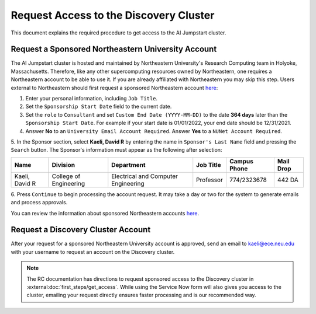Request Access to the Discovery Cluster
=======================================
This document explains the required procedure to get access to the AI Jumpstart cluster.

Request a Sponsored Northeastern University Account
---------------------------------------------------
The AI Jumpstart cluster is hosted and maintained by Northeastern University's Research Computing team in
Holyoke, Massachusetts. Therefore, like any other supercomputing resources owned by Northeastern, one requires
a Northeastern account to be able to use it. If you are already affiliated with Northeastern you may skip this step.
Users external to Northeastern should first request a
sponsored Northeastern account
`here <https://neuidm.neu.edu/idm/user/anonProcessLaunch.jsp?id=neuSponsoredAccountRequestWF>`_:

1. Enter your personal information, including ``Job Title``.

2. Set the ``Sponsorship Start Date`` field to the current date.

3. Set the ``role`` to ``Consultant`` and set ``Custom End Date (YYYY-MM-DD)`` to the date **364 days** later than the
   ``Sponsorship Start Date``. For example if your start date is 01/01/2022, your end date should be 12/31/2021.

4. Answer **No** to an ``University Email Account Required``. Answer **Yes** to a ``NUNet Account Required``.

5. In the Sponsor section, select **Kaeli, David R** by entering the name in ``Sponsor's Last Name`` field and pressing
the ``Search`` button. The Sponsor's information must appear as the following after selection:

+----------------+------------------------+-------------------------------------+-----------+--------------+-----------+
| Name           | Division               | Department                          | Job Title | Campus Phone | Mail Drop |
+================+========================+=====================================+===========+==============+===========+
| Kaeli, David R | College of Engineering | Electrical and Computer Engineering | Professor | 774/2323678  | 442 DA    |
+----------------+------------------------+-------------------------------------+-----------+--------------+-----------+

6. Press ``Continue`` to begin processing the account request. It may take a day or two for the system to generate
emails and process approvals.

You can review the information about sponsored Northeastern accounts
`here <https://service.northeastern.edu/tech?id=kb_article&sys_id=7762f2dc87c9811028bfb84acebb3593>`_.

Request a Discovery Cluster Account
--------------------------------------------------
After your request for a sponsored Northeastern University account is approved, send an email to
`kaeli@ece.neu.edu <kaeli@ece.neu.edu>`_
with your username to request an account on the Discovery cluster.

.. note::
   The RC documentation has directions to request sponsored access to the Discovery cluster in
   :external:doc:`first_steps/get_access`. While using the Service Now form will also gives you access to
   the cluster, emailing your request directly ensures faster processing and is our recommended way.